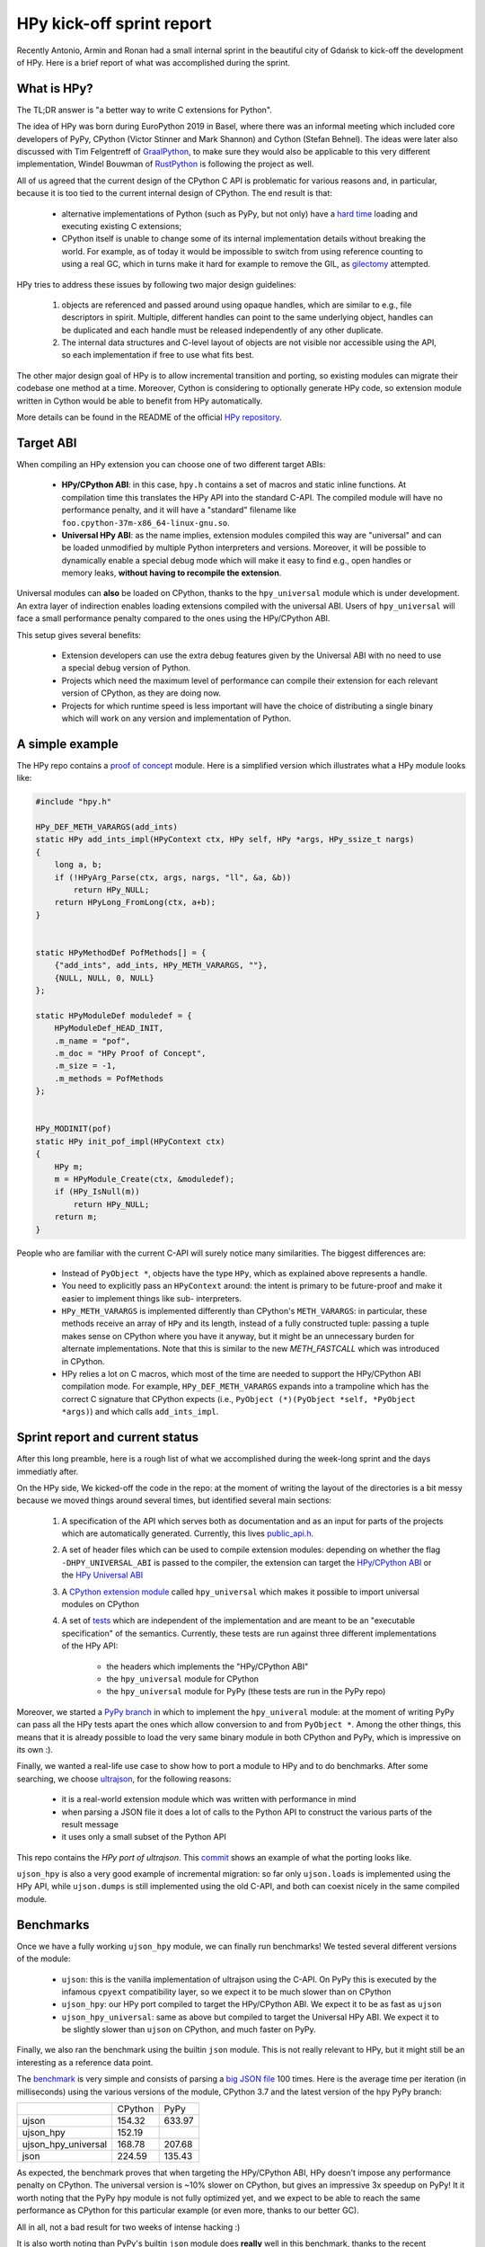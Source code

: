 HPy kick-off sprint report
===========================

Recently Antonio, Armin and Ronan had a small internal sprint in the beautiful
city of Gdańsk to kick-off the development of HPy. Here is a brief report of
what was accomplished during the sprint.

What is HPy?
------------

The TL;DR answer is "a better way to write C extensions for Python".

The idea of HPy was born during EuroPython 2019 in Basel, where there was an
informal meeting which included core developers of PyPy, CPython (Victor
Stinner and Mark Shannon) and Cython (Stefan Behnel). The ideas were later also
discussed with Tim Felgentreff of GraalPython_, to make sure they would also be
applicable to this very different implementation, Windel Bouwman of RustPython_
is following the project as well.

.. _GraalPython: https://github.com/graalvm/graalpython
.. _RustPython: https://github.com/RustPython/RustPython

All of us agreed that the current design of the CPython C API is problematic
for various reasons and, in particular, because it is too tied to the current
internal design of CPython.  The end result is that:

  - alternative implementations of Python (such as PyPy, but not only) have a
    `hard time`_ loading and executing existing C extensions;

  - CPython itself is unable to change some of its internal implementation
    details without breaking the world. For example, as of today it would be
    impossible to switch from using reference counting to using a real GC,
    which in turns make it hard for example to remove the GIL, as gilectomy_
    attempted.

HPy tries to address these issues by following two major design guidelines:

  1. objects are referenced and passed around using opaque handles, which are
     similar to e.g., file descriptors in spirit. Multiple, different handles
     can point to the same underlying object, handles can be duplicated and
     each handle must be released independently of any other duplicate.

  2. The internal data structures and C-level layout of objects are not
     visible nor accessible using the API, so each implementation if free to
     use what fits best.

The other major design goal of HPy is to allow incremental transition and
porting, so existing modules can migrate their codebase one method at a time.
Moreover, Cython is considering to optionally generate HPy code, so extension
module written in Cython would be able to benefit from HPy automatically.

More details can be found in the README of the official `HPy repository`_.

.. _`hard time`: https://morepypy.blogspot.com/2018/09/inside-cpyext-why-emulating-cpython-c.html
.. _gilectomy: https://pythoncapi.readthedocs.io/gilectomy.html
.. _`HPy repository`: https://github.com/pyhandle/hpy


Target ABI
-----------

When compiling an HPy extension you can choose one of two different target ABIs:

  - **HPy/CPython ABI**: in this case, ``hpy.h`` contains a set of macros and
    static inline functions. At compilation time this translates the HPy API
    into the standard C-API. The compiled module will have no performance
    penalty, and it will have a "standard" filename like
    ``foo.cpython-37m-x86_64-linux-gnu.so``.

  - **Universal HPy ABI**: as the name implies, extension modules compiled
    this way are "universal" and can be loaded unmodified by multiple Python
    interpreters and versions.  Moreover, it will be possible to dynamically
    enable a special debug mode which will make it easy to find e.g., open
    handles or memory leaks, **without having to recompile the extension**.


Universal modules can **also** be loaded on CPython, thanks to the
``hpy_universal`` module which is under development. An extra layer of
indirection enables loading extensions compiled with the universal ABI. Users
of ``hpy_universal`` will face a small performance penalty compared to the ones
using the HPy/CPython ABI.

This setup gives several benefits:

  - Extension developers can use the extra debug features given by the
    Universal ABI with no need to use a special debug version of Python.

  - Projects which need the maximum level of performance can compile their
    extension for each relevant version of CPython, as they are doing now.

  - Projects for which runtime speed is less important will have the choice of
    distributing a single binary which will work on any version and
    implementation of Python.


A simple example
-----------------

The HPy repo contains a `proof of concept`_ module. Here is a simplified
version which illustrates what a HPy module looks like:

.. sourcecode:: C

    #include "hpy.h"

    HPy_DEF_METH_VARARGS(add_ints)
    static HPy add_ints_impl(HPyContext ctx, HPy self, HPy *args, HPy_ssize_t nargs)
    {
        long a, b;
        if (!HPyArg_Parse(ctx, args, nargs, "ll", &a, &b))
            return HPy_NULL;
        return HPyLong_FromLong(ctx, a+b);
    }


    static HPyMethodDef PofMethods[] = {
        {"add_ints", add_ints, HPy_METH_VARARGS, ""},
        {NULL, NULL, 0, NULL}
    };

    static HPyModuleDef moduledef = {
        HPyModuleDef_HEAD_INIT,
        .m_name = "pof",
        .m_doc = "HPy Proof of Concept",
        .m_size = -1,
        .m_methods = PofMethods
    };


    HPy_MODINIT(pof)
    static HPy init_pof_impl(HPyContext ctx)
    {
        HPy m;
        m = HPyModule_Create(ctx, &moduledef);
        if (HPy_IsNull(m))
            return HPy_NULL;
        return m;
    }


People who are familiar with the current C-API will surely notice many
similarities. The biggest differences are:

  - Instead of ``PyObject *``, objects have the type ``HPy``, which as
    explained above represents a handle.

  - You need to explicitly pass an ``HPyContext`` around: the intent is
    primary to be future-proof and make it easier to implement things like
    sub- interpreters.

  - ``HPy_METH_VARARGS`` is implemented differently than CPython's
    ``METH_VARARGS``: in particular, these methods receive an array of ``HPy``
    and its length, instead of a fully constructed tuple: passing a tuple
    makes sense on CPython where you have it anyway, but it might be an
    unnecessary burden for alternate implementations.  Note that this is
    similar to the new `METH_FASTCALL` which was introduced in CPython.

  - HPy relies a lot on C macros, which most of the time are needed to support
    the HPy/CPython ABI compilation mode. For example, ``HPy_DEF_METH_VARARGS``
    expands into a trampoline which has the correct C signature that CPython
    expects (i.e., ``PyObject (*)(PyObject *self, *PyObject *args)``) and
    which calls ``add_ints_impl``.


.. _`proof of concept`: https://github.com/pyhandle/hpy/blob/master/proof-of-concept/pof.c
.. _`METH_FASTCALL`: https://www.python.org/dev/peps/pep-0580/


Sprint report and current status
---------------------------------

After this long preamble, here is a rough list of what we accomplished during
the week-long sprint and the days immediatly after.

On the HPy side, We kicked-off the code in the repo: at the moment of writing
the layout of the directories is a bit messy because we moved things around
several times, but identified several main sections:

  1. A specification of the API which serves both as documentation and as an
     input for parts of the projects which are automatically
     generated. Currently, this lives `public_api.h`_.

  2. A set of header files which can be used to compile extension modules:
     depending on whether the flag ``-DHPY_UNIVERSAL_ABI`` is passed to the
     compiler, the extension can target the `HPy/CPython ABI`_ or the `HPy
     Universal ABI`_

  3. A `CPython extension module`_ called ``hpy_universal`` which makes it
     possible to import universal modules on CPython

  4. A set of tests_ which are independent of the implementation and are meant
     to be an "executable specification" of the semantics.  Currently, these
     tests are run against three different implementations of the HPy API:

       - the headers which implements the "HPy/CPython ABI"

       - the ``hpy_universal`` module for CPython

       - the ``hpy_universal`` module for PyPy (these tests are run in the PyPy repo)

Moreover, we started a `PyPy branch`_ in which to implement the
``hpy_univeral`` module: at the moment of writing PyPy can pass all the HPy
tests apart the ones which allow conversion to and from ``PyObject *``.
Among the other things, this means that it is already possible to load the
very same binary module in both CPython and PyPy, which is impressive on its
own :).

Finally, we wanted a real-life use case to show how to port a module to HPy
and to do benchmarks.  After some searching, we choose ultrajson_, for the
following reasons:

  - it is a real-world extension module which was written with performance in
    mind

  - when parsing a JSON file it does a lot of calls to the Python API to
    construct the various parts of the result message

  - it uses only a small subset of the Python API

This repo contains the `HPy port of ultrajson`. This commit_ shows an example
of what the porting looks like.

``ujson_hpy`` is also a very good example of incremental migration: so far
only ``ujson.loads`` is implemented using the HPy API, while ``ujson.dumps``
is still implemented using the old C-API, and both can coexist nicely in the
same compiled module.


.. _`public_api.h`: https://github.com/pyhandle/hpy/blob/9aa8a2738af3fd2eda69d4773b319d10a9a5373f/tools/public_api.h
.. _`CPython extension module`: https://github.com/pyhandle/hpy/tree/9aa8a2738af3fd2eda69d4773b319d10a9a5373f/cpython-universal/src
.. _`HPy/CPython ABI`: https://github.com/pyhandle/hpy/blob/9aa8a2738af3fd2eda69d4773b319d10a9a5373f/hpy-api/hpy_devel/include/cpython/hpy.h
.. _`HPy Universal ABI`: https://github.com/pyhandle/hpy/blob/9aa8a2738af3fd2eda69d4773b319d10a9a5373f/hpy-api/hpy_devel/include/universal/hpy.h
.. _tests: https://github.com/pyhandle/hpy/tree/9aa8a2738af3fd2eda69d4773b319d10a9a5373f/test

.. _`PyPy branch`: https://bitbucket.org/pypy/pypy/src/hpy/pypy/module/hpy_universal/

.. _ultrajson: https://github.com/esnme/ultrajson
.. _`HPy port of ultrajson`: https://github.com/pyhandle/ultrajson-hpy
.. _commit: https://github.com/pyhandle/ultrajson-hpy/commit/efb35807afa8cf57db5df6a3dfd4b64c289fe907


Benchmarks
-----------

Once we have a fully working ``ujson_hpy`` module, we can finally run
benchmarks!  We tested several different versions of the module:

  - ``ujson``: this is the vanilla implementation of ultrajson using the
    C-API. On PyPy this is executed by the infamous ``cpyext`` compatibility
    layer, so we expect it to be much slower than on CPython

  - ``ujson_hpy``: our HPy port compiled to target the HPy/CPython ABI. We
    expect it to be as fast as ``ujson``

  - ``ujson_hpy_universal``: same as above but compiled to target the
    Universal HPy ABI. We expect it to be slightly slower than ``ujson`` on
    CPython, and much faster on PyPy.

Finally, we also ran the benchmark using the builtin ``json`` module. This is
not really relevant to HPy, but it might still be an interesting as a
reference data point.

The benchmark_ is very simple and consists of parsing a `big JSON file`_ 100
times. Here is the average time per iteration (in milliseconds) using the
various versions of the module, CPython 3.7 and the latest version of the hpy
PyPy branch:

+---------------------+---------+--------+
|                     | CPython | PyPy   |
+---------------------+---------+--------+
| ujson               | 154.32  | 633.97 |
+---------------------+---------+--------+
| ujson_hpy           | 152.19  |        |
+---------------------+---------+--------+
| ujson_hpy_universal | 168.78  | 207.68 |
+---------------------+---------+--------+
| json                | 224.59  | 135.43 |
+---------------------+---------+--------+

As expected, the benchmark proves that when targeting the HPy/CPython ABI, HPy
doesn't impose any performance penalty on CPython. The universal version is
~10% slower on CPython, but gives an impressive 3x speedup on PyPy! It it
worth noting that the PyPy hpy module is not fully optimized yet, and we
expect to be able to reach the same performance as CPython for this particular
example (or even more, thanks to our better GC).

All in all, not a bad result for two weeks of intense hacking :)

It is also worth noting than PyPy's builtin ``json`` module does **really**
well in this benchmark, thanks to the recent optimizations that were described
in an `earlier blog post`_.


.. _benchmark: https://github.com/pyhandle/ultrajson-hpy/blob/hpy/benchmark/main.py
.. _`big JSON file`: https://github.com/pyhandle/ultrajson-hpy/blob/hpy/benchmark/download_data.sh
.. _`earlier blog post`: https://morepypy.blogspot.com/2019/10/pypys-new-json-parser.html


Conclusion and future directions
---------------------------------

We think we can be very satisfied about what we have got so far. The
development of HPy is quite new, but these early results seem to indicate that
we are on the right track to bring Python extensions into the future.

At the moment, we can anticipate some of the next steps in the development of
HPy:

  - Think about a proper API design: what we have done so far has
    been a "dumb" translation of the API we needed to run ``ujson``. However,
    one of the declared goal of HPy is to improve the design of the API. There
    will be a trade-off between the desire of having a clean, fresh new API
    and the need to be not too different than the old one, to make porting
    easier.  Finding the sweet spot will not be easy!

  - Implement the "debug" mode, which will help developers to find
    bugs such as leaking handles or using invalid handles.

  - Instruct Cython to emit HPy code on request.

  - Eventually, we will also want to try to port parts of ``numpy`` to HPy to
    finally solve the long-standing problem of sub-optimal ``numpy``
    performance in PyPy.

Stay tuned!
